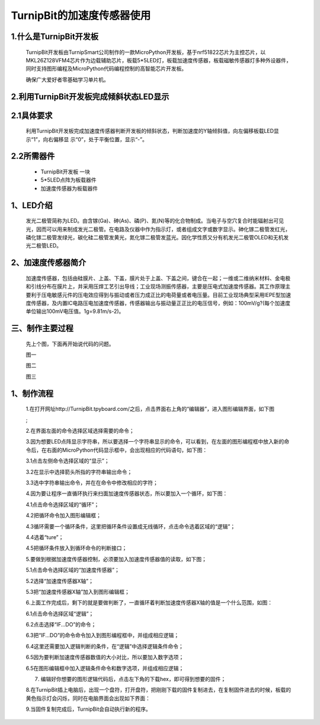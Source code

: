 TurnipBit的加速度传感器使用
================================

1.什么是TurnipBit开发板
--------------------------------------

	TurnipBit开发板由TurnipSmart公司制作的一款MicroPython开发板，基于nrf51822芯片为主控芯片，以MKL26Z128VFM4芯片作为边载辅助芯片，板载5*5LED灯，板载加速度传感器，板载磁敏传感器灯多种外设器件，同时支持图形编程及MicroPython代码编程控制的高智能芯片开发板。

	确保广大爱好者零基础学习单片机。

2.利用TurnipBit开发板完成倾斜状态LED显示
---------------------------------------------------

2.1具体要求
--------------------

	利用TurnipBit开发板完成加速度传感器判断开发板的倾斜状态，判断加速度的Y轴倾斜值，向左偏移板载LED显示“1”，向右偏移显 示“0”，处于平衡位置，显示“-”。

2.2所需器件
----------------------

	- TurnipBit开发板		一块

	- 5*5LED点阵为板载器件

	- 加速度传感器为板载器件

1、LED介绍
--------------------------------

	发光二极管简称为LED。由含镓(Ga)、砷(As)、磷(P)、氮(N)等的化合物制成。当电子与空穴复合时能辐射出可见光，因而可以用来制成发光二极管。在电路及仪器中作为指示灯，或者组成文字或数字显示。砷化镓二极管发红光，磷化镓二极管发绿光，碳化硅二极管发黄光，氮化镓二极管发蓝光。因化学性质又分有机发光二极管OLED和无机发光二极管LED。

	.. image:: images/LED18.png

2、加速度传感器简介
----------------------------------

	加速度传感器，包括由硅膜片、上盖、下盖，膜片处于上盖、下盖之间，键合在一起；一维或二维纳米材料、金电极和引线分布在膜片上，并采用压焊工艺引出导线；工业现场测振传感器，主要是压电式加速度传感器。其工作原理主要利于压电敏感元件的压电效应得到与振动或者压力成正比的电荷量或者电压量。目前工业现场典型采用IEPE型加速度传感器，及内置IC电路压电加速度传感器，传感器输出与振动量正正比的电压信号，例如：100mV/g?(每个加速度单位输出100mV电压值。1g=9.81m/s-2)。

三、制作主要过程
---------------------------------

	先上个图，下面再开始说代码的问题。

	.. image:: images/11.jpg

	图一

	.. image:: images/12.jpg

	图二

	.. image:: images/13.jpg

	图三


1、制作流程
-----------------------------------------------------

	1.在打开网址http://TurnipBit.tpyboard.com/之后，点击界面右上角的“编辑器”，进入图形编辑界面，如下图

	.. image:: images/TBJJ1.png

	;
	
	2.在界面左面的命令选择区域选择需要的命令；

	.. image:: images/TBJJ2.png

	3.因为想要LED点阵显示字符串，所以要选择一个字符串显示的命令，可以看到，在左面的图形编程框中放入新的命令后，在右面的MicroPython代码显示框中，会出现相应的代码语句，如下图：
	
	3.1点击左侧命令选择区域的“显示”；

	.. image:: images/TBJJ4.png

	3.2在显示中选择箭头所指的字符串输出命令；

	.. image:: images/LED2.png

	3.3选中字符串输出命令，并在在命令中修改相应的字符；

	.. image:: images/JS1.png

	4.因为要让程序一直循环执行来扫面加速度传感器状态，所以要加入一个循环，如下图：
	
	4.1点击命令选择区域的“循环”；

	.. image:: images/JS15.png

	4.2把循环命令加入图形编辑框；

	.. image:: images/JS2.png

	4.3循环需要一个循环条件，这里把循环条件设置成无线循环，点击命令选着区域的“逻辑”；

	.. image:: images/JS3.png

	4.4选着“ture”；

	.. image:: images/JS4.png

	4.5把循环条件放入到循环命令的判断接口；

	.. image:: images/JS5.png

	5.要做到根据加速度传感器控制，必须要加入加速度传感器值的读取，如下图；
	
	5.1点击命令选择区域的“加速度传感器”；

	.. image:: images/JS6.png

	5.2选择“加速度传感器X轴”；

	.. image:: images/JS7.png

	5.3把“加速度传感器X轴”加入到图形编辑框；

	.. image:: images/JS8.png

	6.上面工作完成后，剩下的就是要做判断了，一直循环着判断加速度传感器X轴的值是一个什么范围，如图：
	
	6.1点击命令选择区域“逻辑”；

	.. image:: images/JS9.png

	6.2点击选择“IF...DO”的命令；

	.. image:: images/JS10.png

	6.3把“IF...DO”的命令命令加入到图形编程框中，并组成相应逻辑；

	.. image:: images/JS11.png

	6.4这里还需要加入逻辑判断的条件，在“逻辑”中选择逻辑条件命令；

	.. image:: images/JS12.png

	6.5因为要判断加速度传感器数值的大小对比，所以要加入数字选项；

	.. image:: images/JS12.png

	6.5在图形编辑框中加入逻辑条件命令和数字选项，并组成相应逻辑；

	.. image:: images/JS13.png

	7. 编辑好你想要的图形逻辑代码后，点击左下角的下载hex，即可得到想要的固件；
	
	8.在TurnipBit插上电脑后，出现一个盘符，打开盘符，把刚刚下载的固件复制进去，在复制固件进去的时候，板载的黄色指示灯会闪烁，同时在电脑界面会出现如下界面：

	.. image:: images/TBJJ11.png

	9.当固件复制完成后，TurnipBit会自动执行新的程序。
